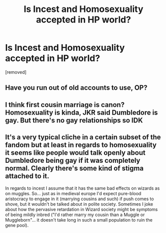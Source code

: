 #+TITLE: Is Incest and Homosexuality accepted in HP world?

* Is Incest and Homosexuality accepted in HP world?
:PROPERTIES:
:Author: ilovearses
:Score: 0
:DateUnix: 1519220560.0
:DateShort: 2018-Feb-21
:FlairText: Discussion
:END:
[removed]


** Have you run out of old accounts to use, OP?
:PROPERTIES:
:Author: booksandpots
:Score: 2
:DateUnix: 1519221141.0
:DateShort: 2018-Feb-21
:END:


** I think first cousin marriage is canon? Homosexuality is kinda, JKR said Dumbledore is gay. But there's no gay relationships so IDK
:PROPERTIES:
:Author: wrapunzel
:Score: 1
:DateUnix: 1519220896.0
:DateShort: 2018-Feb-21
:END:


** It's a very typical cliche in a certain subset of the fandom but at least in regards to homosexuality it seems like people would talk openly about Dumbledore being gay if it was completely normal. Clearly there's some kind of stigma attached to it.

In regards to incest I assume that it has the same bad effects on wizards as on muggles. So... just as in medieval europe I'd expect pure-blood aristocracy to engage in it (marrying cousins and such) if push comes to shove, but it wouldn't be talked about in polite society. Sometimes I joke about how the pervasive retardation in Wizard society might be symptoms of being mildly inbred ("I'd rather marry my cousin than a Muggle or Muggleborn"... it doesn't take long in such a small population to ruin the gene pool).
:PROPERTIES:
:Author: Deathcrow
:Score: 1
:DateUnix: 1519221107.0
:DateShort: 2018-Feb-21
:END:
